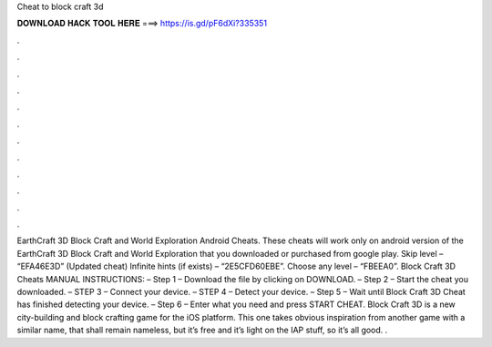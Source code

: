 Cheat to block craft 3d

𝐃𝐎𝐖𝐍𝐋𝐎𝐀𝐃 𝐇𝐀𝐂𝐊 𝐓𝐎𝐎𝐋 𝐇𝐄𝐑𝐄 ===> https://is.gd/pF6dXi?335351

.

.

.

.

.

.

.

.

.

.

.

.

EarthCraft 3D Block Craft and World Exploration Android Cheats. These cheats will work only on android version of the EarthCraft 3D Block Craft and World Exploration that you downloaded or purchased from google play. Skip level – “EFA46E3D” (Updated cheat) Infinite hints (if exists) – “2E5CFD60EBE”. Choose any level – “FBEEA0”. Block Craft 3D Cheats MANUAL INSTRUCTIONS: – Step 1 – Download the file by clicking on DOWNLOAD. – Step 2 – Start the cheat you downloaded. – STEP 3 – Connect your device. – STEP 4 – Detect your device. – Step 5 – Wait until Block Craft 3D Cheat has finished detecting your device. – Step 6 – Enter what you need and press START CHEAT. Block Craft 3D is a new city-building and block crafting game for the iOS platform. This one takes obvious inspiration from another game with a similar name, that shall remain nameless, but it’s free and it’s light on the IAP stuff, so it’s all good. .